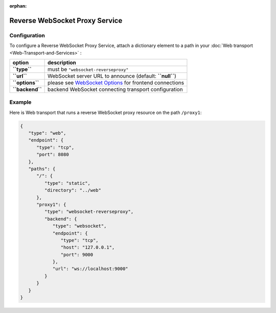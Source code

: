 :orphan:



Reverse WebSocket Proxy Service
===============================

Configuration
-------------

To configure a Reverse WebSocket Proxy Service, attach a dictionary element to a path in your :doc:`Web transport <Web-Transport-and-Services>` :

+-------------------+-----------------------------------------------------------------------------------+
| option            | description                                                                       |
+===================+===================================================================================+
| **``type``**      | must be ``"websocket-reverseproxy"``                                              |
+-------------------+-----------------------------------------------------------------------------------+
| **``url``**       | WebSocket server URL to announce (default: **``null``**)                          |
+-------------------+-----------------------------------------------------------------------------------+
| **``options``**   | please see `WebSocket Options <WebSocket%20Options>`__ for frontend connections   |
+-------------------+-----------------------------------------------------------------------------------+
| **``backend``**   | backend WebSocket connecting transport configuration                              |
+-------------------+-----------------------------------------------------------------------------------+

Example
-------

Here is Web transport that runs a reverse WebSocket proxy resource on
the path ``/proxy1``:

.. code:: javascript

    {
       "type": "web",
       "endpoint": {
          "type": "tcp",
          "port": 8080
       },
       "paths": {
          "/": {
             "type": "static",
             "directory": "../web"
          },
          "proxy1": {
             "type": "websocket-reverseproxy",
             "backend": {
                "type": "websocket",
                "endpoint": {
                   "type": "tcp",
                   "host": "127.0.0.1",
                   "port": 9000
                },
                "url": "ws://localhost:9000"
             }
          }
       }
    }
